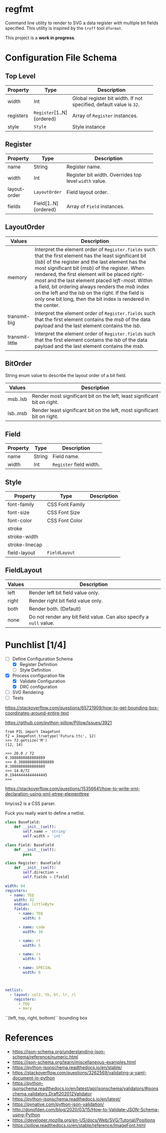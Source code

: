 * regfmt

Command line utility to render to SVG a data register with multiple bit fields specified. This utility is inspired by the ~troff~ tool ~dformat~.

This project is a *work in progress*.

* Configuration File Schema

** Top Level
| Property  | Type                    | Description                                                       |
|-----------+-------------------------+-------------------------------------------------------------------|
|           |                         | <40>                                                              |
| width     | Int                     | Global register bit width. If not specified, default value is ~32~. |
| registers | ~Register~[1..N]{ordered} | Array of ~Register~ instances.                                      |
| style     | ~Style~                   | Style instance                                                    |

** Register
| Property     | Type                 | Description                                          |
|--------------+----------------------+------------------------------------------------------|
|              |                      | <40>                                                 |
| name         | String               | Register name.                                       |
| width        | Int                  | Register bit width. Overrides top level ~width~ value. |
| layout-order | ~LayoutOrder~          | Field layout order.                                  |
| fields       | Field[1..N]{ordered} | Array of ~Field~ instances.                            |

** LayoutOrder
| Values          | Description                                                                                                                                                                                                                                                                                                                                                                                                                                                                               |
|-----------------+-------------------------------------------------------------------------------------------------------------------------------------------------------------------------------------------------------------------------------------------------------------------------------------------------------------------------------------------------------------------------------------------------------------------------------------------------------------------------------------------|
|                 | <60>                                                                                                                                                                                                                                                                                                                                                                                                                                                                                      |
| memory          | Interpret the element order of ~Register.fields~ such that the first element has the least significant bit (/lsb/) of the register and the last element has the most significant bit (/msb/) of the register. When rendered, the first element will be placed /right-most/ and the last element placed /left-most/. Within a field, bit ordering always renders the /msb/ index on the left and the /lsb/ on the right. If the field is only one bit long, then the bit index is rendered in the center. |
| transmit-big    | Interpret the element order of ~Register.fields~ such that the first element contains the /msb/ of the data payload and the last element contains the /lsb/.                                                                                                                                                                                                                                                                                                                                    |
| transmit-little | Interpret the element order of ~Register.fields~ such that the first element contains the /lsb/ of the data payload and the last element contains the /msb/.                                                                                                                                                                                                                                                                                                                                    |

** BitOrder
String enum value to describe the layout order of a bit field.
| Values   | Description                                                              |
|----------+--------------------------------------------------------------------------|
| msb..lsb | Render most significant bit on the left, least significant bit on right. |
| lsb..msb | Render least significant bit on the left, most significant bit on right. |

** Field
| Property | Type   | Description           |
|----------+--------+-----------------------|
| name     | String | Field name.           |
| width    | Int    | ~Register~ field width. |

** Style
| Property       | Type            | Description |
|----------------+-----------------+-------------|
| font-family    | CSS Font Family |             |
| font-size      | CSS Font Size   |             |
| font-color     | CSS Font Color  |             |
| stroke         |                 |             |
| stroke-width   |                 |             |
| stroke-linecap |                 |             |
| field-layout   | ~FieldLayout~     |             |

** FieldLayout

| Values | Description                                                       |
|--------+-------------------------------------------------------------------|
| left   | Render left bit field value only.                                 |
| right  | Render right bit field value only.                                |
| both   | Render both. (Default)                                            |
| none   | Do not render any bit field value. Can also specify a ~null~ value. |
 
* Punchlist [1/4]
- [-] Define Configuration Schema
  - [X] Register Definition
  - [ ] Style Definition
- [X] Process configuration file 
  - [X] Validate Configuration
  - [X] DRC configuration
- [-] SVG Rendering
- [ ] Tests

https://stackoverflow.com/questions/65721909/how-to-get-bounding-box-coordinates-around-entire-text

https://github.com/python-pillow/Pillow/issues/3921

#+begin_src
from PIL import ImageFont
f2 = ImageFont.truetype('Futura.ttc', 12)
>>> f2.getsize('M')
(12, 14)

>>> 28.0 / 72
0.3888888888888889
>>> 0.3888888888888889
0.3888888888888889
>>> 14.0/72
0.19444444444444445
>>>   
#+end_src

https://stackoverflow.com/questions/15356641/how-to-write-xml-declaration-using-xml-etree-elementtree

tinycss2 is a CSS parser.

Fuck you really want to define a netlist.

#+begin_src python
  class BaseField: 
      def __init__(self):
          self.name = 'string'
          self.width = 'int'

  class Field: BaseField
      def __init__(self):
          pass

  class Register: BaseField
      def __init__(self):
          self.direction = 
          self.fields = [field]
          
#+end_src


#+begin_src yaml
  width: 64
  registers: 
    - name: TEQ
      width: 32
      endian: littleByte
      fields:
        - name: TEQ
          width: 6

        - name: code
          width: 10

        - name: rt
          width: 5

        - name: rs
          width: 5

        - name: SPECIAL
          width: 6

          

  netlist:
    - layout: col2, tb, bt, lr, rl
      registers:
        - TEQ
        - mary

#+end_src


``(left, top, right, bottom)`` bounding box


* References
 - https://json-schema.org/understanding-json-schema/reference/numeric.html
 - https://json-schema.org/learn/miscellaneous-examples.html
 - https://python-jsonschema.readthedocs.io/en/stable/
 - https://stackoverflow.com/questions/3262569/validating-a-yaml-document-in-python
 - https://python-jsonschema.readthedocs.io/en/latest/api/jsonschema/validators/#jsonschema.validators.Draft202012Validator
 - https://python-jsonschema.readthedocs.io/en/latest/
 - https://pynative.com/python-json-validation/
 - http://donofden.com/blog/2020/03/15/How-to-Validate-JSON-Schema-using-Python
 - https://developer.mozilla.org/en-US/docs/Web/SVG/Tutorial/Positions
 - https://pillow.readthedocs.io/en/stable/reference/ImageFont.html

   
